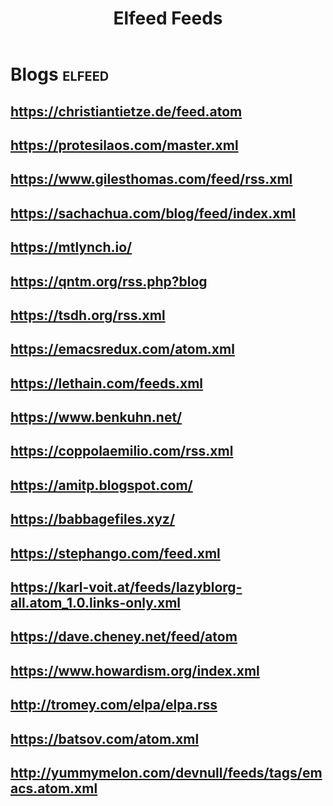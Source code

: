 #+title: Elfeed Feeds

* Blogs                                                              :elfeed:
** https://christiantietze.de/feed.atom
** https://protesilaos.com/master.xml
** https://www.gilesthomas.com/feed/rss.xml
** https://sachachua.com/blog/feed/index.xml
** https://mtlynch.io/
** https://qntm.org/rss.php?blog
** https://tsdh.org/rss.xml
** https://emacsredux.com/atom.xml
** https://lethain.com/feeds.xml
** https://www.benkuhn.net/
** https://coppolaemilio.com/rss.xml
** https://amitp.blogspot.com/
** https://babbagefiles.xyz/
** https://stephango.com/feed.xml
** https://karl-voit.at/feeds/lazyblorg-all.atom_1.0.links-only.xml
** https://dave.cheney.net/feed/atom
** https://www.howardism.org/index.xml
** http://tromey.com/elpa/elpa.rss
** https://batsov.com/atom.xml
** http://yummymelon.com/devnull/feeds/tags/emacs.atom.xml
